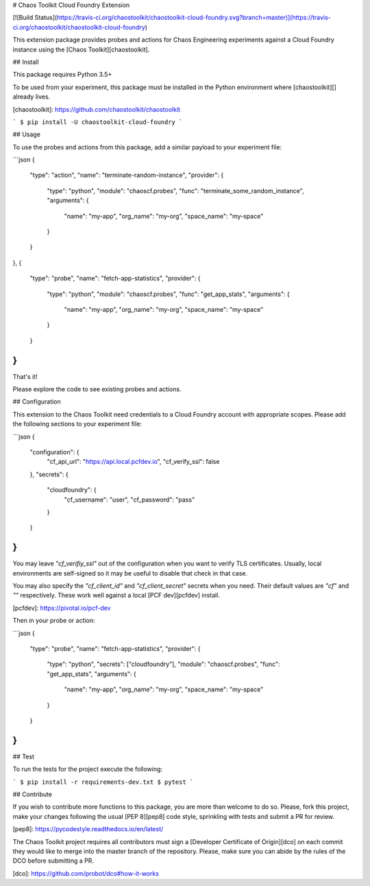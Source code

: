 # Chaos Toolkit Cloud Foundry Extension

[![Build Status](https://travis-ci.org/chaostoolkit/chaostoolkit-cloud-foundry.svg?branch=master)](https://travis-ci.org/chaostoolkit/chaostoolkit-cloud-foundry)

This extension package provides probes and actions for Chaos Engineering
experiments against a Cloud Foundry instance using the
[Chaos Toolkit][chaostoolkit].

## Install

This package requires Python 3.5+

To be used from your experiment, this package must be installed in the Python
environment where [chaostoolkit][] already lives.

[chaostoolkit]: https://github.com/chaostoolkit/chaostoolkit

```
$ pip install -U chaostoolkit-cloud-foundry
```

## Usage

To use the probes and actions from this package, add a similar payload to your
experiment file:

```json
{
    "type": "action",
    "name": "terminate-random-instance",
    "provider": {
        "type": "python",
        "module": "chaoscf.probes",
        "func": "terminate_some_random_instance",
        "arguments": {
            "name": "my-app",
            "org_name": "my-org",
            "space_name": "my-space"
        }
    }
},
{
    "type": "probe",
    "name": "fetch-app-statistics",
    "provider": {
        "type": "python",
        "module": "chaoscf.probes",
        "func": "get_app_stats",
        "arguments": {
            "name": "my-app",
            "org_name": "my-org",
            "space_name": "my-space"
        }
    }
}
```

That's it!

Please explore the code to see existing probes and actions.

## Configuration

This extension to the Chaos Toolkit need credentials to a Cloud Foundry account
with appropriate scopes. Please add the following sections to your experiment
file:

```json
{
    "configuration": {
        "cf_api_url": "https://api.local.pcfdev.io",
        "cf_verify_ssl": false
    },
    "secrets": {
        "cloudfoundry": {
            "cf_username": "user",
            "cf_password": "pass"
        }
    }
}
```

You may leave `"cf_verifiy_ssl"` out of the configuration when you want to
verify TLS certificates. Usually, local environments are self-signed so it
may be useful to disable that check in that case.

You may also specify the `"cf_client_id"` and `"cf_client_secret"` secrets
when you need. Their default values are `"cf"` and `""` respectively. These
work well against a local [PCF dev][pcfdev] install.

[pcfdev]: https://pivotal.io/pcf-dev

Then in your probe or action:

```json
{
    "type": "probe",
    "name": "fetch-app-statistics",
    "provider": {
        "type": "python",
        "secrets": ["cloudfoundry"],
        "module": "chaoscf.probes",
        "func": "get_app_stats",
        "arguments": {
            "name": "my-app",
            "org_name": "my-org",
            "space_name": "my-space"
        }
    }
}
```


## Test

To run the tests for the project execute the following:

```
$ pip install -r requirements-dev.txt
$ pytest
```

## Contribute

If you wish to contribute more functions to this package, you are more than
welcome to do so. Please, fork this project, make your changes following the
usual [PEP 8][pep8] code style, sprinkling with tests and submit a PR for
review.

[pep8]: https://pycodestyle.readthedocs.io/en/latest/

The Chaos Toolkit project requires all contributors must sign a
[Developer Certificate of Origin][dco] on each commit they would like to merge
into the master branch of the repository. Please, make sure you can abide by
the rules of the DCO before submitting a PR.

[dco]: https://github.com/probot/dco#how-it-works

